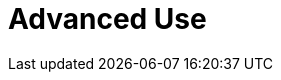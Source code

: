 :_content-type: assembly
:description: Advanced Use
:keywords: advanced-use, advanced-user, advanced-users, user-guide
:navtitle: Advanced Use
// :page-aliases:

[id="advanced-use_{context}"]
= Advanced Use
